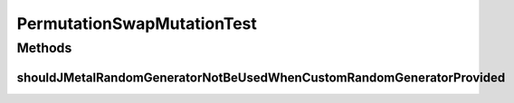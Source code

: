 .. java:import:: org.junit Test

.. java:import:: org.uma.jmetal.problem PermutationProblem

.. java:import:: org.uma.jmetal.problem.impl AbstractIntegerPermutationProblem

.. java:import:: org.uma.jmetal.solution PermutationSolution

.. java:import:: org.uma.jmetal.util.pseudorandom JMetalRandom

.. java:import:: org.uma.jmetal.util.pseudorandom.impl AuditableRandomGenerator

.. java:import:: java.util Random

PermutationSwapMutationTest
===========================

.. java:package:: org.uma.jmetal.operator.impl.mutation
   :noindex:

.. java:type:: public class PermutationSwapMutationTest

Methods
-------
shouldJMetalRandomGeneratorNotBeUsedWhenCustomRandomGeneratorProvided
^^^^^^^^^^^^^^^^^^^^^^^^^^^^^^^^^^^^^^^^^^^^^^^^^^^^^^^^^^^^^^^^^^^^^

.. java:method:: @Test public void shouldJMetalRandomGeneratorNotBeUsedWhenCustomRandomGeneratorProvided()
   :outertype: PermutationSwapMutationTest

